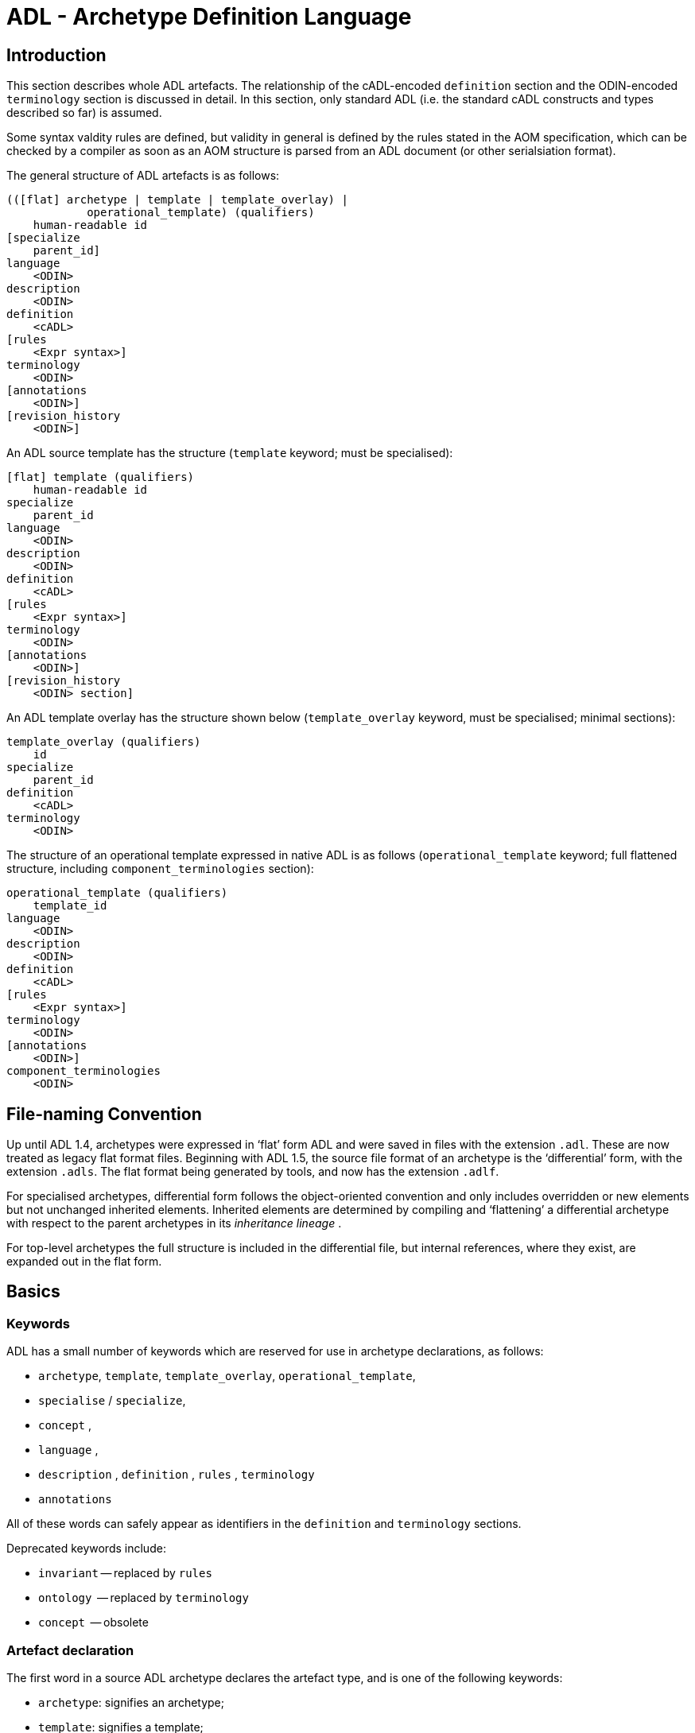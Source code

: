= ADL - Archetype Definition Language

== Introduction

This section describes whole ADL artefacts. The relationship of the cADL-encoded `definition` section and the ODIN-encoded `terminology` section is discussed in detail. In this section, only standard ADL (i.e. the standard cADL constructs and types described so far) is assumed.

Some syntax valdity rules are defined, but validity in general is defined by the rules stated in the AOM specification, which can be checked by a compiler as soon as an AOM structure is parsed from an ADL document (or other serialsiation format).

The general structure of ADL artefacts is as follows:

--------
(([flat] archetype | template | template_overlay) | 
            operational_template) (qualifiers)
    human-readable id
[specialize 
    parent_id]
language
    <ODIN>
description 
    <ODIN>
definition 
    <cADL>
[rules 
    <Expr syntax>]
terminology 
    <ODIN>
[annotations 
    <ODIN>]
[revision_history 
    <ODIN>]
--------

An ADL source template has the structure (`template` keyword; must be specialised):

--------
[flat] template (qualifiers)
    human-readable id
specialize 
    parent_id
language
    <ODIN>
description 
    <ODIN>
definition 
    <cADL>
[rules 
    <Expr syntax>]
terminology 
    <ODIN>
[annotations 
    <ODIN>]
[revision_history 
    <ODIN> section]
--------

An ADL template overlay has the structure shown below (`template_overlay` keyword, must be specialised; minimal sections):

--------
template_overlay (qualifiers)
    id
specialize 
    parent_id
definition 
    <cADL>
terminology 
    <ODIN>
--------

The structure of an operational template expressed in native ADL is as follows (`operational_template` keyword; full flattened structure, including `component_terminologies` section):

--------
operational_template (qualifiers)
    template_id
language
    <ODIN>
description 
    <ODIN>
definition 
    <cADL>
[rules 
    <Expr syntax>]
terminology 
    <ODIN>
[annotations 
    <ODIN>]
component_terminologies 
    <ODIN>
--------

== File-naming Convention

Up until ADL 1.4, archetypes were expressed in ‘flat’ form ADL and were saved in files with the extension `.adl`. These are now treated as legacy flat format files. Beginning with ADL 1.5, the source file format of an archetype is the ‘differential’ form, with the extension `.adls`. The flat format being generated by tools, and now has the extension `.adlf`.

For specialised archetypes, differential form follows the object-oriented convention and only includes overridden or new elements but not unchanged inherited elements. Inherited elements are determined by compiling and ‘flattening’ a differential archetype with respect to the parent archetypes in its _inheritance lineage_ .

For top-level archetypes the full structure is included in the differential file, but internal references, where they exist, are expanded out in the flat form.

== Basics

=== Keywords

ADL has a small number of keywords which are reserved for use in archetype declarations, as follows:

* `archetype`, `template`, `template_overlay`, `operational_template`,
* `specialise` / `specialize`,
* `concept` ,
* `language` ,
* `description` , `definition` , `rules` , `terminology`
* `annotations`

All of these words can safely appear as identifiers in the `definition` and `terminology` sections.

Deprecated keywords include:

* `invariant` -- replaced by `rules`
* `ontology`  -- replaced by `terminology`
* `concept`   -- obsolete

=== Artefact declaration

The first word in a source ADL archetype declares the artefact type, and is one of the following keywords:

* `archetype`:        signifies an archetype;
* `template`:         signifies a template;
* `template_overlay`: signifies an overlay component of a template.

The flattened form of any of the above types starts with the keyword ‘flat’ followed by the artefact type.

A fourth artefact type is also possible.

* `operational_archetype`: signifies an operational archetype, generated by flattening a template.

=== Node Identifier Codes

In the `definition` section of an ADL archetype, a specific set of codes is used as node identifiers. Identifier codes always appear in brackets (`[]` ), and begin with the ‘id’ prefix. Specialisations of locally coded concepts have the same root, followed by ‘dot’ extensions, e.g. `[id10.2]` . From a terminology point of view, these codes have no implied semantics - the ‘dot’ structuring is used as an optimisation on node identification.

=== Local Term Codes

In the `definition` section of an ADL archetype, a second set of codes is used for terms denoting constraints on coded items. Term codes are either local to the archetype, or from an external lexicon. This means that the archetype description is the same in all languages, and is available in any language that the codes have been translated to. All term codes are shown in brackets (`[]`) and are prefixed with "at", e.g. `at10` . Codes of any length are acceptable in ADL archetypes. Specialisations of locally coded concepts have the same root, followed by ‘dot’ extensions, e.g. `at10.2` . From a terminology point of view, these codes have no implied semantics - the ‘dot’ structuring is used as an optimisation on node identification.

=== Local Constraint Codes

A third kind of local code is used to stand for constraints on code text items in the body of the archetype. Although these could be included in the main archetype body, because they are language- and/or terminology-sensitive, they are defined in the terminology section, and referenced by codes prefixed by "ac", e.g. `[ac9]`.

[.deprecated]
*Deprecated*: In ADL 1.4 and transitional forms of ADL 1.5, 0-padded ‘ac’ codes were used within top-level archetypes. In ADL 2, all such codes are reformatted to remove the 0-padding.

== Archetype Identification Section

This section introduces the archetype with the keyword `archetype`, `template`, `template_overlay` or `operational_archetype`, followed by a number of items of meta-data in parentheses, and on the next line, a human-readable archetype identifier. The following shows an identification section with all possible meta-data items.

[source, adl]
--------
archetype (adl_version=2.0.5; provenance_id=15E82D77-7DB7-4F70-8D8E-EED6FF241B2D; build_id=E163E472-3E90-409C-9803-0668A7DA48CE; generated; controlled)
    openEHR-EHR-OBSERVATION.haematology_result.v0.1.9
--------

=== ADL Version Indicator

An ADL version identifier is mandatory in all archetypes, and is expressed as a string of the form `adl_version=N.M` , or `N.M.P` , where `N.M[.P]` is the ADL release identifier.

=== Machine Identifiers

A unique identifier for the archetype in the form of a GUID can be specified using the syntax below:

[source, adl]
----
archetype (adl_version=2.0.5; uid=15E82D77-7DB7-4F70-8D8E-EED6FF241B2D)
----

This identifier is set at initial creation or at any time later, and nevre subsequently changes. It acts as an identifier for the physical artefact, regardless of what semantics are changed, including changes to the constituent parts of the multi-axial identifier.

=== Namespaces

A namespaced archetype will have an identification section like the following examples:

[source, adl]
--------
archetype (adl_version=2.0.5)
    br.gov.saude::openEHR-EHR-OBSERVATION.haematology_result.v1.0.0

template (adl_version=2.0.5)
    uk.org.primary_care::openEHR-EHR-OBSERVATION.haematology_result.v1.2.15

archetype (adl_version=2.0.5)
    org.openehr::openEHR-EHR-OBSERVATION.haematology_result.v3.22.125-rc.7
--------

Namespaces are used to distinguish locally created artefacts representing a given concept (such as ‘haematology result’) from an artefact created elsewhere intended to represent the same concept.

Once a namespace is attached to an archetype, it is considered a part of the identifier, and never changed, even if the archetype moves to a new publishing organisation. This ensures the constant relationship between archetypes and the data created using them.

=== Human Readable Archetype Identifier

The archetype identifier may include a namespace, in the form of a reverse domain name, which denotes the original authoring organisation. The lack of a namespace in the identifier indicates an ad hoc, uncontrolled artefact, not formally associated with any organisation, typical for experimental archetypes, and pre-ADL 1.5 archetypes not yet upgraded to have a namespace. The main part of the identifier is multi-axial concept identifier.

A typical identification sectionfor an ad hoc archetype is as follows:

[source, adl]
--------
archetype (adl_version=2.0.5)
    openEHR-EHR-OBSERVATION.haematology_result.v0.1.9
--------

[.deprecated]
*Deprecated*: In ADL 1.4 and transitional forms of ADL 1.5, archetype identifiers included only a single version number, and this typically started at 1. Tools that deal with older archetypes should accept these identifiers, and convert the version part to ‘v1.0.0’ or any other appropriate identifier, obeying the openEHR Artefact Knowledge Identification specification.

The multi-axial archetype identifier identifies archetypes in a global concept space within a given namespace. It is also known as an ‘ontological’ identifier, since the concept space can be understood as an ontology of informational concepts on which the archetypes are based. The syntax of the identifier is described in the Identification section of the openEHR Support IM specification. The structure of the concept space is essentially two-level, with the first level being a reference model class (e.g. openEHR `OBSERVATION` class) and the second being a domain concept (e.g. ‘haematology result’).

Because namespaces are usually treated hierarchically, higher level namespaces (e.g. ‘.org’ domains) are assumed to be includable by more local namespaces, with the result that the concept definition space is inherited as well.

The semantics of the ontological identifier are described in detail in <<openehr_am_identification>>.

=== Specialised Archetype Identification

The archetype identifier of any specialised archetype, including all templates, follows the same rules as for non-specialised archetypes.

[.deprecated]
*Deprecated*: in previous versions of ADL, the archetype identifier of a specialised archetype had a concept part that consisted of the concept part of the parent followed by ‘-’ and a further specialised concept. For example, `openEHR-EHR-OBSERVATION.haematology-cbc. v1` was a valid child of `openEHR-EHR-OBSERVATION.haematology.v1`. This restriction is no longer the case. The previous style of identifier is still legal, but the ‘-’ no longer has any significance.

=== Version Identifiers

ADL 2 Archetypes contain 3-part version identifiers, with optional qualifiers, following the openEHR Artefact Knowledge Identification specification. Examples below:

[source, adl]
--------
    br.ms::openEHR-EHR-OBSERVATION.haematology_result.v1.0.0
    br.ms::openEHR-EHR-OBSERVATION.haematology_result.v1.2.15-alpha.45
    br.ms::openEHR-EHR-OBSERVATION.haematology_result.v3.22.125-rc.7
--------

The version identifier variants are summarised as follows:

* `N.M.P`         - 3-part version id with no qualifier indicates major.minor.path version
* `N.M.P-alpha.N` - a `-alpha.N` qualifier indicates uncontrolled changes on `N.M.P` , leading to a new version that is yet to be decided
* `N.M.P-rc.N`    - a `-rc.N` qualifier indicates a release candidate.

=== Validity

The following syntax validity rule applies in the identification section:

[.rule]
SARID: archetype identifier validity. the identifier of the artefact must conform to the ARCHETYPE_ID identifier syntax defined in the openEHR.Support IM Specification.

=== Generated Indicator

A flag indicating whether the archetype was generated or authored can be included after the version, as follows:

[source, adl]
--------
archetype (adl_version=2.0.5; generated)
    org.openehr::openEHR-EHR-OBSERVATION.haematology.v1.2.0
--------

This marker is used to support the migration to differential archetype representation introduced in ADL 1.5, to enable proper representation of specialised archetypes. The ‘generated’ marker can be used on specialised archetypes - i.e. ADL 1.5 style .adls files - generated from flat archetypes - ADL 1.4 .adl files - and also in flat archetypes generated from differential files, by an inheritance-flattening process.

=== Controlled Indicator

A flag indicating whether the archetype is change-controlled or not can be included after the version, as follows:

[source, adl]
--------
archetype (adl_version=2.0.5; controlled)
    org.openehr::openEHR-EHR-OBSERVATION.haematology.v1.2.0
--------

This flag may have the two values "controlled" and "uncontrolled" only, and is an aid to software. Archetypes that include the "controlled" flag should have the revision history section included, while those with the "uncontrolled" flag, or no flag at all, may omit the revision history. This enables archetypes to be privately edited in an early development phase without generating large revision histories of little or no value.

== Specialise Section

This optional section indicates that the archetype is a specialisation of some other archetype, whose identity must be given. Only one specialisation parent is allowed, i.e. an archetype cannot ‘multiply-inherit’ from other archetypes. An example of declaring specialisation is as follows:

[source, adl]
--------
archetype (adl_version=2.0.5)
    openEHR-EHR-OBSERVATION.cbc.v1
specialise 
    openEHR-EHR-OBSERVATION.haematology.v1
--------

Here the identifier of the new archetype is derived from that of the parent by adding a new section to its domain concept section. See the `ARCHETYPE_ID` definition in the identification package in the openEHR Support IM specification.

Note that both the US and British English versions of the word "specialise" are valid in ADL.

The following syntax validity rule applies in the specialisation section:

[.rule]
SASID: archetype specialisation parent identifier validity. for specialised artefacts, the identifier of the specialisation parent must conform to the ARCHETYPE_ID identifier syntax defined in the openEHR Support IM Specification.

== Language Section

The `language` section includes meta-data describing the original language in which the archetype was authored (essential for evaluating natural language quality), and the total list of languages available in the archetype. There can be only one `original_language` . The `translations` list must be updated every time a translation of the archetype is undertaken. The following shows a typical example.

[source, adl]
--------
language
    original_language = <[iso_639-1::en]>
    translations = <
        ["de"] = <
            language = <[iso_639-1::de]>
            author = <
                ["name"] = <"Frederik Tyler">
                ["email"] = <"freddy@something.somewhere.co.uk">
            >
            accreditation = <"British Medical Translator id 00400595">
        >
        ["ru"] = <
            language = <[iso_639-1::ru]>
            author = <
                ["name"] = <"Nina Alexandrovna">
                ["organisation"] = <"Dostoevsky Media Services">
                ["email"] = <"nina@translation.dms.ru">
            >
            accreditation = <"Russian Translator id 892230-3A">
        >
    >
--------

Archetypes must always be translated completely, or not at all, to be valid. This means that when a new translation is made, every language dependent section of the `description` and `terminology` sections has to be translated into the new language, and an appropriate addition made to the ` translations` list in the language section.

NOTE: some non-conforming ADL tools in the past created archetypes without a language section, relying on the terminology section to provide the original_language (there called primary_language) and list of languages (languages_available). In the interests of backward compatibility, tool builders should consider accepting archetypes of the old form and upgrading them when parsing to the correct form, which should then be used for serialising/saving.

== Description Section

The `description` section of an archetype contains descriptive information, or what some people think of as document "meta-data", i.e. items that can be used in repository indexes and for searching. The ODIN syntax is used for the description, as in the following example.

[source, adl]
--------
description
    original_author = <
        ["name"] = <"Dr J Joyce">
        ["organisation"] = <"NT Health Service">
        ["date"] = <2003-08-03>
    >
    lifecycle_state =  <"initial">
    resource_package_uri =  <"http://www.aihw.org.au/data_sets/diabetic_archetypes.html">

    details = <
        ["en"] = <
            language = <[iso_639-1::en]>
            purpose =  <"archetype for diabetic patient review">
            use = <"used for all hospital or clinic-based diabetic reviews, 
                including first time. Optional sections are removed according to the particular review"
            >
            misuse = <"not appropriate for pre-diagnosis use">
            original_resource_uri = <"http://www.healthdata.org.au/data_sets/diabetic_review_data_set_1.html">
            other_details = <...>
        >
        ["de"] = <
            language = <[iso_639-1::de]>
            purpose =  <"Archetyp für die Untersuchung von Patienten mit Diabetes">
            use = <"wird benutzt für alle Diabetes-Untersuchungen im
                    Krankenhaus, inklusive der ersten Vorstellung. Optionale
                    Abschnitte werden in Abhängigkeit von der speziellen
                    Vorstellung entfernt."
            >
            misuse = <"nicht geeignet für Benutzung vor Diagnosestellung">
            original_resource_uri = <"http://www.healthdata.org.au/data_sets/diabetic_review_data_set_1.html">
            other_details = <...>
        >
    >
--------

A number of details are worth noting here. Firstly, the free hierarchical structuring capability of ODIN is exploited for expressing the ‘deep’ structure of the `details` section and its subsections. Secondly, the ODIN qualified list form is used to allow multiple translations of the `purpose` and `use` to be shown. Lastly, empty items such as `misuse` (structured if there is data) are shown with just one level of empty brackets. The above example shows meta-data based on the openEHR Archetype Object Model (AOM).

The `description` section is technically optional according to the AOM, but in any realistic use of ADL for archetypes, it will be required. A minimal description section satisfying to the AOM is as follows:

[source, adl]
--------
description
    original_author = <
        ["name"] = <"Dr J Joyce">
        ["organisation"] = <"NT Health Service">
        ["date"] = <2003-08-03>
    >
    lifecycle_state = <"initial">
    details = <
        ["en"] = <
            language = <[iso_639-1::en]>
            purpose = <"archetype for diabetic patient review">
        >
    >
--------

== Deprecated Sections

=== Concept Section

A ‘concept’ section was required up until ADL 1.4. In ADL 1.5, the concept section is deprecated, but allowed, enabling ADL 1.4 archetypes to be treated as valid. It will be removed in a future version of ADL, since it is completely redundant.

All archetypes represent some real world concept, such as a "patient", a "blood pressure", or an "ante-natal examination". The concept is always coded, ensuring that it can be displayed in any language the archetype has been translated to. A typical `concept` section is as follows:

----
concept [at0000] -- haematology result
----

In this concept definition, the term definition of `[at0000]` is the proper description corresponding to the "haematology-cbc" section of the archetype identifier above.

The following syntax validity rule applies to the concept section, if present, allowing parsers to correctly ignore it:

[.rule]
SACO: archetype concept validity: if a concept section is present, it must consist of the ‘concept’ keyword and a single local term.

== Definition Section

The `definition` section contains the main formal definition of the archetype, and is written in the Constraint Definition Language (cADL). A typical `definition` section is as follows:

[source, adl]
--------
definition
    OBSERVATION[id1] ∈ {                                                 -- blood pressure measurement
        name ∈ {                                                         -- any synonym of BP
            DV_CODED_TEXT[id2] ∈ {
                defining_code ∈ { 
                    CODE_PHRASE[id3] ∈ {[ac1]}
                }
            }
        }
        data ∈ {            
            HISTORY[id4] ∈ {                                              -- history
                events cardinality ∈ {1..*} ∈ { 
                    POINT_EVENT[id5] occurrences ∈ {0..1} ∈ {            -- baseline
                        name ∈ {
                            DV_CODED_TEXT[id6] ∈ {
                                defining_code ∈ {
                                    CODE_PHRASE[id7] ∈ {[ac2]}
                                }
                            }
                        }
                        data ∈ {
                            ITEM_LIST[id8] ∈ {                              -- systemic arterial BP
                                items cardinality ∈ {2..*} ∈ {
                                    ELEMENT[id9] ∈ {                        -- systolic BP
                                        name ∈ {                            -- any synonym of 'systolic'
                                            DV_CODED_TEXT[id10] ∈ {
                                                defining_code ∈ {
                                                    CODE_PHRASE[id11] ∈ {[ac2]}
                                                }
                                            }
                                        }
                                        value ∈ {
                                            DV_QUANTITY[id12] ∈ {
                                                magnitude ∈ {0..1000}
                                                property ∈ {[properties::944]}  -- "pressure"
                                                units ∈ {[units::387]}          -- "mm[Hg]"
                                            }
                                        }
                                    } 
                                    ELEMENT[id79] ∈ {                            -- diastolic BP
                                        name ∈ {                             -- any synonym of 'diastolic'
                                            DV_CODED_TEXT[id14] ∈ {
                                                defining_code ∈ {
                                                    CODE_PHRASE[id15] ∈ {[ac3]}
                                                }
                                            }
                                        }
                                        value ∈ {
                                            DV_QUANTITY[id16] ∈ {
                                                magnitude ∈ {0..1000}
                                                property ∈ {[properties::944]}   -- "pressure"
                                                units ∈ {[units::387]}           -- "mm[Hg]"
                                            }
                                        }
                                    } 
                                    ELEMENT[id17] occurrences ∈ {0..*} ∈ {*}    -- unknown new item
                                }
                            ...
--------

This definition expresses constraints on instances of the types `ENTRY` , `HISTORY` , `EVENT` , `ITEM_LIST` , `ELEMENT` , `QUANTITY` , and `CODED_TEXT` so as to allow them to represent a blood pressure measurement, consisting of a history of measurement events, each consisting of at least systolic and diastolic pressures, as well as any number of other items (expressed by the `[at9000]` "any" node near the bottom).

=== Design-time and Run-time paths

All archetype object constraint nodes require a node identifier. When data are created according to the `definition` section of an archetype, the archetype node identifiers can be written into the data, providing a reliable way of finding data nodes, regardless of what other runtime names might have been chosen by the user for the node in question. There are two reasons for doing this. Firstly, querying cannot rely on runtime names of nodes (e.g. names like "sys BP", "systolic bp", "sys blood press." entered by a doctor are unreliable for querying); secondly, it allows runtime data retrieved from a persistence mechanism to be re-associated with the cADL structure which was used to create it.

An example which shows the difference between design-time meanings associated with node identifiers and runtime names is the following, from a `SECTION` archetype representing the problem/SOAP headings (a simple heading structure commonly used by clinicians to record patient contacts under top-level headings corresponding to the patient’s problem(s), and under each problem heading, the headings "subjective", "objective", "assessment", and "plan").

[source, cadl]
--------
    SECTION[id1] matches {                          -- problem
        name matches {
            DV_CODED_TEXT[id2] matches {
                defining_code matches {[ac1]}       -- any clinical problem type
            }
        }
    }
--------

In the above, the node identifier `[id1]` is assigned a meaning such as "clinical problem" in the archetype terminology section. The subsequent lines express a constraint on the runtime _name_ attribute, using the internal code `[ac1]` . The constraint `[ac1]` is also defined in the archetype terminology section with a formal statement meaning "any clinical problem type", which could clearly evaluate to thousands of possible values, such as "diabetes", "arthritis" and so on. As a result, in the runtime data, the node identifier corresponding to "clinical problem" and the actual problem type chosen at runtime by a user, e.g. "diabetes", can both be found. This enables querying to find all nodes with meaning "problem", or all nodes describing the problem "diabetes". Internal `[acNNNN]` codes are described in he section <<Local Constraint Codes>>.

== Rules Section

The `rules` section in an ADL archetype introduces assertions which relate to the entire archetype, and can be used to make statements which are not possible within the block structure of the `definition` section. Any constraint which relates more than one property to another is in this category, as are most constraints containing mathematical or logical formulae. Rules are expressed in the archetype assertion language, described in the <<Assertions>> Section.

An assertion is a first order predicate logic statement which can be evaluated to a boolean result at runtime. Objects and properties are referred to using paths.

The following simple example says that the speed in kilometres of some node is related to the speed-in-miles by a factor of 1.6:

[source, adl]
--------
rules
    validity: /speed[id2]/kilometres[id13]/magnitude = /speed[id4]/miles[id14]/magnitude * 1.6
--------

== Terminology Section

=== ADL 1.4 / 1.5 Version Compatibility

[source, odin]
--------
    term_definitions = <
        ["en"] = <
            items = <
                ["at0001"] = <...>
                ["at0002"] = <...>
            >
        >
    >
--------

=== Overview

The `terminology` section of an archetype is expressed in ODIN, and is where codes representing node IDs, constraints on text or terms, and bindings to terminologies are defined. Linguistic language translations are added in the form of extra blocks keyed by the relevant language. The following example shows the layout of this section.

[source, adl]
--------
terminology 
    term_definitions = <
        ["en"] = <
            ["id1"] = <...>
            ["at1"] = <...>
            ["ac1"] = <...>
        >
        ["de"] = <
            ["id1"] = <...>
            ["at1"] = <...>
            ["ac1"] = <...>
        >
    >
    term_bindings = <
        ["snomed_ct"] = <
            ["id4"] = <...>
            ["ac1"] = <...>
            ...
        >
    >
--------

The ` term_definitions` section is mandatory, and must be defined for each translation carried out.

=== Term_definitions Section

This section is where all archetype local terms (including all at-codes, ac-codes, and at least the id-codes attached to container attribute children) are defined. The following example shows an extract from the English and German term definitions for the archetype local terms in a problem/SOAP headings archetype. Each term is defined using a structure of name/value pairs, and mustat least include the names "text" and "description", which are akin to the usual rubric, and full definition found in terminologies like SNOMED-CT. Each term object is then included in the appropriate language list of term definitions, as shown in the example below.

[source,odin]
--------
    term_definitions = <
        ["en"] = <
            ["id1"] = <
                text = <"problem">
                description = <"The problem experienced by the subject of care to which the contained information relates">
            >
            ["id2"] = <
                text = <"problem/SOAP headings"> 
                description = <"SOAP heading structure for multiple problems">
            >
            ... 
            ["id3"] = <
                text = <"plan">
                description = <"The clinician's professional advice">
            >
        >
        ["de"] = <
            ["id1"] = <
                    text = <"klinisches Problem">
                    description = <"Das Problem des Patienten worauf sich diese Informationen beziehen">
            >
            ["id2"] = <
                    text = <"Problem/SOAP Schema"> 
                    description = <"SOAP-Schlagwort-Gruppierungsschema fuer mehrfache Probleme">
            >
            ["id3"] = <
                    text = <"Plan">
                    description = <"Klinisch-professionelle Beratung des Pflegenden">
            >
        >
    >
--------

In some cases, term definitions may have been lifted from existing terminologies (only a safe thing to do if the definitions exactly match the need in the archetype). To indicate where definitions come from, a "provenance" tag can be used, as follows:

[source,odin]
----
    ["id3"] = <
        text = <"plan">; description = <"The clinician's professional advice">; provenance = <"ACME_terminology(v3.9a)"> 
    >
----

Note that this does not indicate a _binding_ to any term, only its origin. Bindings are described in the sectoin <<Term_bindings>>.

The `term_definitions` section also includes definitions for archetype-local constraint codes, which are of the form `[acN]` . Each such code refers to some constraint such as "any term which is a subtype of ‘hepatitis’ in the ICD9AM terminology"; the constraint definitions do not provide the constraints themselves, but define the _meanings_ of such constraints, in a manner comprehensible to human beings, and usable in GUI applications. This may seem a superfluous thing to do, but in fact it is quite important. Firstly, term constraints can only be expressed with respect to particular terminologies - a constraint for "kind of hepatitis" would be expressed in different ways for each terminology which the archetype is bound to. For this reason, the actual constraints are defined in the `term_bindings` section. An example of a constraint term definition for the hepatitis constraint is as follows:

[source,odin]
--------
    ["ac1015"] = <
        text = <"type of hepatitis">
        description = <"any term which means a kind of viral hepatitis">
    >
--------

Note that while it often seems tempting to use classification codes, e.g. from the ICD vocabularies, these will rarely be much use in terminology or constraint definitions, because it is nearly always _descriptive_ , not classificatory terms which are needed.

=== Term_bindings Section

This section is used to describe the equivalences between archetype local terms and terms and value sets found in external terminologies. Bindings are expressed as URIs.

[.tbd]
*TBD*: note that the actual URIs here are probably not yet correct; refer to IHTSDO / Mayo / CTS2 etc

The main purpose for allowing query engines to search for an instance of some external term to determine what equivalent to use in the archetype.

==== Global Term Bindings

There are two types of term bindings that can be used, ‘global’ and path-based. The former is where an external term is bound directly to an archetype local term, and the binding holds globally throughout the archetype. In many cases, archetype terms only appear once in an archetype, but in some archetypes, at-codes are reused throughout the archetype. In such cases, a global binding asserts that the correspondence is true in all locations. A typical global term binding section resembles the following:

[source,odin]
--------
    term_bindings = <
        ["umls"] = <
            ["id1"] = <http://umls.nlm.edu/id/C124305> -- apgar result
            ["id2"] = <http://umls.nlm.edu/id/0000000> -- 1-minute event 
            ["id4"] = <http://umls.nlm.edu/id/C234305> -- cardiac score
            ["id5"] = <http://umls.nlm.edu/id/C232405> -- respiratory score
            ["id6"] = <http://umls.nlm.edu/id/C254305> -- muscle tone score
            ["id7"] = <http://umls.nlm.edu/id/C987305> -- reflex response score
            ["id8"] = <http://umls.nlm.edu/id/C189305> -- color score
            ["id9"] = <http://umls.nlm.edu/id/C187305> -- apgar score
            ["id10"] = <http://umls.nlm.edu/id/C325305> -- 2-minute apgar
            ["id11"] = <http://umls.nlm.edu/id/C725354> -- 5-minute apgar
            ["id12"] = <http://umls.nlm.edu/id/C224305> -- 10-minute apgar
        >
    >
--------

Each entry indicates which term in an external terminology is equivalent to the archetype internal codes. Note that not all internal codes necessarily have equivalents: for this reason, a terminology binding is assumed to be valid even if it does not contain all of the internal codes.

==== Path-based Bindings

The second kind of binding is one between an archetype path and an external code. This occurs commonly for archetypes where a term us re-used at the leaf level. For example, in the binding example below, the id4 code represents ‘temperature’ and the codes `id3`, `id5`, `id6` etc correspond to various times such as ‘any’, 1-hour average, 1-hour maximum and so on. Some terminologies (notably LOINC, the laboratory terminology in this example) define ‘pre-coordinated’ codes, such as ‘1 hour body temperature’; these clearly correspond not to single codes such as `id4` in the archetype, but to whole paths. In such cases, the key in each term binding row is a full path rather than a single term.

[source,odin]
--------
    term_bindings = < 
        ["LNC205"] = <   -- LNC205 is a namespace corresponding to LOINC 205
            ["/data[id2]/events[id3]/data[id1]/item[id4]"] = <http://loinc.org/id/8310-5>
            ["/data[id2]/events[id5]/data[id1]/item[id4]"] = <http://loinc.org/id/8321-2>
            ["/data[id2]/events[id6]/data[id1]/item[id4]"] = <http://loinc.org/id/8311-3>
        >
    >
--------

Bindings to external value sets are also included in the bindings section, also as URIs:

[source,odin]
--------
    term_bindings = < 
        ["snomed_ct"]    = <         
            ["ac1"] = <http://snomed.info/id/12345>
            ["ac2"] = <http://snomed.info/id/678910>
        >
    >
--------

In this example, each local constraint code is formally defined to refer to a value set whose identifier is known in the SNOMED-CT terminology.

=== Deprecated Elements

In the 1.4 release of ADL, there were two separate bindings sections, `term_bindings ` and `constraint_bindings` . These have been merged into one section, `bindings` .

Additionally in ADL 1.4, a `terminologies_available` header statement was required to identify all terminologies for which `term_bindings` sections have been written. For example:

----
    terminologies_available = <"snomed_ct", "loinc">
----

This is no longer required. In archetypes that have it, it is ignored, and should not be included in ADL 1.5 or later syntax output serialisation.

== Annotations Section

The annotations section of an archetype or template provides a place for node-level meta-data to be added to the archetype. This can be used during the design phase to track dependencies, design decisions, and specific resource references. Each annotation is keyed by the path of the node being annotated, or a pure RM path, and may have any number of tagged elements. A typical annotations section looks as follows.

[source, adl]
--------
annotations 
    items = <
        ["en"] = <
            items = <
                ["/data/items[at0.37]/items[at0.38]/value"] = < -- Clin st. / stage
                    items = <
                        ["messaging requirement"] = <"= ‘staging’ field in msg type 2345">
                        ["guideline"] = <"http://guidelines.org/gl24.html#staging">
                        ["data dict equivalent"] = <"NHS data item aaa.1">
                    >
                >
                ["/data/items[at0.37]/items[at0.39]/value"] = < -- Clin st. / Tumour
                    items = <
                        ["message requirement"] = <"tumour field in msg type 2345">
                        ["guideline"] = <"http://guidelines.org/gl24.html#mass">
                        ["data dict equivalent"] = <"NHS data item aaa.2">
                    >
                >
            >
        >
    >
--------

Annotations are defined as a separate section that can be easily removed in production versions of an archetype or template, and/or ignored in the generation of digital signatures.

Typically annotations are used to document a particular node within an archetype, specified by its (unique) archetype path. In some cases, the archetype (or tempate) author wants to document the use of a reference model attribute that is not constrained in the archetype (and therefore does not have an archetype path as such). In this case, the path will just be a valid RM path, i.e. a path relative to the top-level object of the archetype, and containing no at-codes.

== Revision History Section

The revision history section of an archetype shows the audit history of changes to the archetype, and is expressed in ODIN syntax. It is optional, and is included at the end of the archetype, since it does not contain content of direct interest to archetype authors, and will monotonically grow in size. Where archetypes are stored in a version-controlled repository such as CVS or some commercial product, the revision history section would normally be regenerated each time by the authoring software, e.g. via processing of the output of the ‘prs’ command used with SCCS files, or ‘rlog’ for RCS files. The following shows a typical example, with entries in most-recent-first order (although technically speaking, the order is irrelevant to ADL).

[source, adl]
--------
revision_history 
    revision_history = <
        ["1.57"] = <
            committer = <"Miriam Hanoosh">
            committer_organisation = <"AIHW.org.au">
            time_committed = <2004-11-02 09:31:04+1000>
            revision = <"1.2">
            reason = <"Added social history section">
            change_type = <"Modification">
        >
        -- etc
        ["1.1"] = <
            committer = <"Enrico Barrios">
            committer_organisation = <"AIHW.org.au">
            time_committed = <2004-09-24 11:57:00+1000>
            revision = <"1.1">
            reason = <"Updated HbA1C test result reference">
            change_type = <"Modification">
        >
        ["1.0"] = <
            committer = <"Enrico Barrios">
            committer_organisation = <"AIHW.org.au">
            time_committed = <2004-09-14 16:05:00+1000>
            revision = <"1.0">
            reason = <"Initial Writing">
            change_type = <"Creation">
        >
    >
--------

